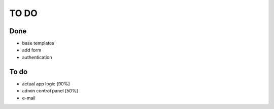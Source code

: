 =====
TO DO
=====

Done
----

* base templates
* add form
* authentication

To do
-----

* actual app logic [90%]
* admin control panel [50%]
* e-mail

